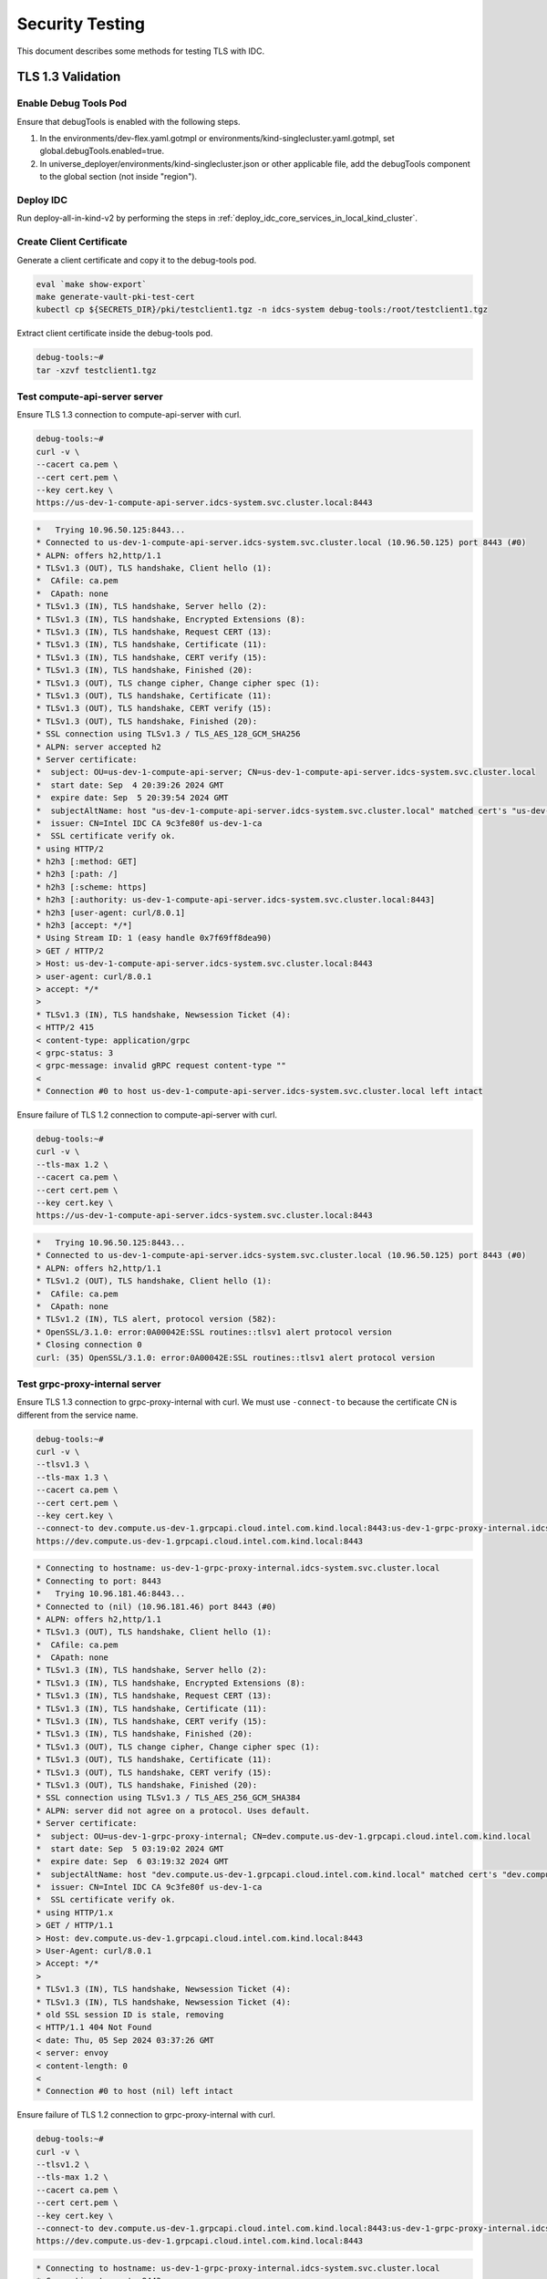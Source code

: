 .. _security_testing:

Security Testing
################

This document describes some methods for testing TLS with IDC.

TLS 1.3 Validation
*******************

Enable Debug Tools Pod
======================

Ensure that debugTools is enabled with the following steps.

#.  In the environments/dev-flex.yaml.gotmpl or environments/kind-singlecluster.yaml.gotmpl,
    set global.debugTools.enabled=true.

#.  In universe_deployer/environments/kind-singlecluster.json or other applicable file,
    add the debugTools component to the global section (not inside "region").

Deploy IDC
==========

Run deploy-all-in-kind-v2 by performing the steps in
:ref:`deploy_idc_core_services_in_local_kind_cluster`.

Create Client Certificate
=========================

Generate a client certificate and copy it to the debug-tools pod.

.. code:: bash

   eval `make show-export`
   make generate-vault-pki-test-cert
   kubectl cp ${SECRETS_DIR}/pki/testclient1.tgz -n idcs-system debug-tools:/root/testclient1.tgz

Extract client certificate inside the debug-tools pod.

.. code:: bash

   debug-tools:~#
   tar -xzvf testclient1.tgz

Test compute-api-server server
==============================

Ensure TLS 1.3 connection to compute-api-server with curl.

.. code:: bash

   debug-tools:~#
   curl -v \
   --cacert ca.pem \
   --cert cert.pem \
   --key cert.key \
   https://us-dev-1-compute-api-server.idcs-system.svc.cluster.local:8443

.. code:: console

   *   Trying 10.96.50.125:8443...
   * Connected to us-dev-1-compute-api-server.idcs-system.svc.cluster.local (10.96.50.125) port 8443 (#0)
   * ALPN: offers h2,http/1.1
   * TLSv1.3 (OUT), TLS handshake, Client hello (1):
   *  CAfile: ca.pem
   *  CApath: none
   * TLSv1.3 (IN), TLS handshake, Server hello (2):
   * TLSv1.3 (IN), TLS handshake, Encrypted Extensions (8):
   * TLSv1.3 (IN), TLS handshake, Request CERT (13):
   * TLSv1.3 (IN), TLS handshake, Certificate (11):
   * TLSv1.3 (IN), TLS handshake, CERT verify (15):
   * TLSv1.3 (IN), TLS handshake, Finished (20):
   * TLSv1.3 (OUT), TLS change cipher, Change cipher spec (1):
   * TLSv1.3 (OUT), TLS handshake, Certificate (11):
   * TLSv1.3 (OUT), TLS handshake, CERT verify (15):
   * TLSv1.3 (OUT), TLS handshake, Finished (20):
   * SSL connection using TLSv1.3 / TLS_AES_128_GCM_SHA256
   * ALPN: server accepted h2
   * Server certificate:
   *  subject: OU=us-dev-1-compute-api-server; CN=us-dev-1-compute-api-server.idcs-system.svc.cluster.local
   *  start date: Sep  4 20:39:26 2024 GMT
   *  expire date: Sep  5 20:39:54 2024 GMT
   *  subjectAltName: host "us-dev-1-compute-api-server.idcs-system.svc.cluster.local" matched cert's "us-dev-1-compute-api-server.idcs-system.svc.cluster.local"
   *  issuer: CN=Intel IDC CA 9c3fe80f us-dev-1-ca
   *  SSL certificate verify ok.
   * using HTTP/2
   * h2h3 [:method: GET]
   * h2h3 [:path: /]
   * h2h3 [:scheme: https]
   * h2h3 [:authority: us-dev-1-compute-api-server.idcs-system.svc.cluster.local:8443]
   * h2h3 [user-agent: curl/8.0.1]
   * h2h3 [accept: */*]
   * Using Stream ID: 1 (easy handle 0x7f69ff8dea90)
   > GET / HTTP/2
   > Host: us-dev-1-compute-api-server.idcs-system.svc.cluster.local:8443
   > user-agent: curl/8.0.1
   > accept: */*
   > 
   * TLSv1.3 (IN), TLS handshake, Newsession Ticket (4):
   < HTTP/2 415 
   < content-type: application/grpc
   < grpc-status: 3
   < grpc-message: invalid gRPC request content-type ""
   < 
   * Connection #0 to host us-dev-1-compute-api-server.idcs-system.svc.cluster.local left intact

Ensure failure of TLS 1.2 connection to compute-api-server with curl.

.. code:: bash

   debug-tools:~#
   curl -v \
   --tls-max 1.2 \
   --cacert ca.pem \
   --cert cert.pem \
   --key cert.key \
   https://us-dev-1-compute-api-server.idcs-system.svc.cluster.local:8443

.. code:: console

   *   Trying 10.96.50.125:8443...
   * Connected to us-dev-1-compute-api-server.idcs-system.svc.cluster.local (10.96.50.125) port 8443 (#0)
   * ALPN: offers h2,http/1.1
   * TLSv1.2 (OUT), TLS handshake, Client hello (1):
   *  CAfile: ca.pem
   *  CApath: none
   * TLSv1.2 (IN), TLS alert, protocol version (582):
   * OpenSSL/3.1.0: error:0A00042E:SSL routines::tlsv1 alert protocol version
   * Closing connection 0
   curl: (35) OpenSSL/3.1.0: error:0A00042E:SSL routines::tlsv1 alert protocol version

Test grpc-proxy-internal server
================================

Ensure TLS 1.3 connection to grpc-proxy-internal with curl.
We must use ``-connect-to`` because the certificate CN is different from the service name.

.. code:: bash

   debug-tools:~#
   curl -v \
   --tlsv1.3 \
   --tls-max 1.3 \
   --cacert ca.pem \
   --cert cert.pem \
   --key cert.key \
   --connect-to dev.compute.us-dev-1.grpcapi.cloud.intel.com.kind.local:8443:us-dev-1-grpc-proxy-internal.idcs-system.svc.cluster.local:8443 \
   https://dev.compute.us-dev-1.grpcapi.cloud.intel.com.kind.local:8443

.. code:: console

   * Connecting to hostname: us-dev-1-grpc-proxy-internal.idcs-system.svc.cluster.local
   * Connecting to port: 8443
   *   Trying 10.96.181.46:8443...
   * Connected to (nil) (10.96.181.46) port 8443 (#0)
   * ALPN: offers h2,http/1.1
   * TLSv1.3 (OUT), TLS handshake, Client hello (1):
   *  CAfile: ca.pem
   *  CApath: none
   * TLSv1.3 (IN), TLS handshake, Server hello (2):
   * TLSv1.3 (IN), TLS handshake, Encrypted Extensions (8):
   * TLSv1.3 (IN), TLS handshake, Request CERT (13):
   * TLSv1.3 (IN), TLS handshake, Certificate (11):
   * TLSv1.3 (IN), TLS handshake, CERT verify (15):
   * TLSv1.3 (IN), TLS handshake, Finished (20):
   * TLSv1.3 (OUT), TLS change cipher, Change cipher spec (1):
   * TLSv1.3 (OUT), TLS handshake, Certificate (11):
   * TLSv1.3 (OUT), TLS handshake, CERT verify (15):
   * TLSv1.3 (OUT), TLS handshake, Finished (20):
   * SSL connection using TLSv1.3 / TLS_AES_256_GCM_SHA384
   * ALPN: server did not agree on a protocol. Uses default.
   * Server certificate:
   *  subject: OU=us-dev-1-grpc-proxy-internal; CN=dev.compute.us-dev-1.grpcapi.cloud.intel.com.kind.local
   *  start date: Sep  5 03:19:02 2024 GMT
   *  expire date: Sep  6 03:19:32 2024 GMT
   *  subjectAltName: host "dev.compute.us-dev-1.grpcapi.cloud.intel.com.kind.local" matched cert's "dev.compute.us-dev-1.grpcapi.cloud.intel.com.kind.local"
   *  issuer: CN=Intel IDC CA 9c3fe80f us-dev-1-ca
   *  SSL certificate verify ok.
   * using HTTP/1.x
   > GET / HTTP/1.1
   > Host: dev.compute.us-dev-1.grpcapi.cloud.intel.com.kind.local:8443
   > User-Agent: curl/8.0.1
   > Accept: */*
   > 
   * TLSv1.3 (IN), TLS handshake, Newsession Ticket (4):
   * TLSv1.3 (IN), TLS handshake, Newsession Ticket (4):
   * old SSL session ID is stale, removing
   < HTTP/1.1 404 Not Found
   < date: Thu, 05 Sep 2024 03:37:26 GMT
   < server: envoy
   < content-length: 0
   < 
   * Connection #0 to host (nil) left intact

Ensure failure of TLS 1.2 connection to grpc-proxy-internal with curl.

.. code:: bash

   debug-tools:~#
   curl -v \
   --tlsv1.2 \
   --tls-max 1.2 \
   --cacert ca.pem \
   --cert cert.pem \
   --key cert.key \
   --connect-to dev.compute.us-dev-1.grpcapi.cloud.intel.com.kind.local:8443:us-dev-1-grpc-proxy-internal.idcs-system.svc.cluster.local:8443 \
   https://dev.compute.us-dev-1.grpcapi.cloud.intel.com.kind.local:8443

.. code:: console

   * Connecting to hostname: us-dev-1-grpc-proxy-internal.idcs-system.svc.cluster.local
   * Connecting to port: 8443
   *   Trying 10.96.181.46:8443...
   * Connected to (nil) (10.96.181.46) port 8443 (#0)
   * ALPN: offers h2,http/1.1
   * TLSv1.2 (OUT), TLS handshake, Client hello (1):
   *  CAfile: ca.pem
   *  CApath: none
   * TLSv1.2 (IN), TLS alert, protocol version (582):
   * OpenSSL/3.1.0: error:0A00042E:SSL routines::tlsv1 alert protocol version
   * Closing connection 0
   curl: (35) OpenSSL/3.1.0: error:0A00042E:SSL routines::tlsv1 alert protocol version

Ensure grpcurl to grpc-proxy-internal via ingress controller.

.. code:: bash

   debug-tools:~#
   grpcurl \
   -v \
   --cacert ca.pem \
   --cert cert.pem \
   --key cert.key \
   dev.compute.us-dev-1.grpcapi.cloud.intel.com.kind.local:443 \
   list

.. code:: none

   grpc.reflection.v1.ServerReflection
   grpc.reflection.v1alpha.ServerReflection
   proto.BucketLifecyclePrivateService
   proto.BucketUserPrivateService
   proto.DpaiAirflowConfService   
   ...

Kind Multicluster Testing
*************************

Test preparation
================

.. code:: bash

   export IDC_ENV=kind-multicluster
   make deploy-all-in-kind
   make generate-vault-pki-test-cert

Attempt to access global grpc-proxy-internal without client certificate succeeds
=================================================================================

.. code:: bash

   ~/frameworks.cloud.devcloud.services.idc$
   no_proxy=.local curl -v --cacert local/secrets/pki/testclient1/ca.pem \
   https://dev.grpcapi.cloud.intel.com.kind.local

.. code:: none

   * Uses proxy env variable no_proxy == '.local'
   *   Trying 127.0.2.2:443...
   * TCP_NODELAY set
   * Connected to dev.grpcapi.cloud.intel.com.kind.local (127.0.2.2) port 443 (#0)
   * ALPN, offering h2
   * ALPN, offering http/1.1
   * successfully set certificate verify locations:
   *   CAfile: local/secrets/pki/kind-multicluster-root-ca/ca.pem
     CApath: /etc/ssl/certs
   * TLSv1.3 (OUT), TLS handshake, Client hello (1):
   * TLSv1.3 (IN), TLS handshake, Server hello (2):
   * TLSv1.3 (IN), TLS handshake, Encrypted Extensions (8):
   * TLSv1.3 (IN), TLS handshake, Certificate (11):
   * TLSv1.3 (IN), TLS handshake, CERT verify (15):
   * TLSv1.3 (IN), TLS handshake, Finished (20):
   * TLSv1.3 (OUT), TLS change cipher, Change cipher spec (1):
   * TLSv1.3 (OUT), TLS handshake, Finished (20):
   * SSL connection using TLSv1.3 / TLS_AES_256_GCM_SHA384
   * ALPN, server accepted to use h2
   * Server certificate:
   *  subject: OU=grpc-proxy-internal; CN=dev.grpcapi.cloud.intel.com.kind.local
   *  start date: Jun  5 22:37:43 2023 GMT
   *  expire date: Jun  5 23:38:12 2023 GMT
   *  subjectAltName: host "dev.grpcapi.cloud.intel.com.kind.local" matched cert's "dev.grpcapi.cloud.intel.com.kind.local"
   *  issuer: CN=idcs-system.svc.cluster.local
   *  SSL certificate verify ok.
   * Using HTTP2, server supports multi-use
   * Connection state changed (HTTP/2 confirmed)
   * Copying HTTP/2 data in stream buffer to connection buffer after upgrade: len=0
   * Using Stream ID: 1 (easy handle 0x55a1464cf300)
   > GET / HTTP/2
   > Host: dev.grpcapi.cloud.intel.com.kind.local
   > user-agent: curl/7.68.0
   > accept: */*
   >
   * TLSv1.3 (IN), TLS handshake, Newsession Ticket (4):
   * TLSv1.3 (IN), TLS handshake, Newsession Ticket (4):
   * old SSL session ID is stale, removing
   * Connection state changed (MAX_CONCURRENT_STREAMS == 128)!
   < HTTP/2 404
   < date: Mon, 05 Jun 2023 22:52:01 GMT
   < content-length: 0
   < strict-transport-security: max-age=15724800; includeSubDomains
   <
   * Connection #0 to host dev.grpcapi.cloud.intel.com.kind.local left intact

.. code:: bash

   ~/frameworks.cloud.devcloud.services.idc$
   grpcurl --cacert local/secrets/pki/testclient1/ca.pem \
   dev.grpcapi.cloud.intel.com.kind.local:443 list

.. code:: console

   grpc.reflection.v1alpha.ServerReflection
   proto.BillingAccountService
   proto.BillingCouponService
   proto.BillingCreditService
   proto.BillingDriverUsageService
   proto.BillingInvoiceService
   proto.BillingOptionService
   proto.BillingProductCatalogSyncService
   proto.BillingRateService
   proto.BillingUsageService
   proto.CloudAccountEnrollService
   proto.CloudAccountMemberService
   proto.CloudAccountService
   proto.ConsoleInvoiceService
   proto.MeteringService
   proto.PaymentService
   proto.ProductCatalogService
   proto.ProductVendorService

Attempt to access regional us-dev-1-grpc-proxy-internal without client certificate fails
=========================================================================================

.. code:: bash

   ~/frameworks.cloud.devcloud.services.idc$
   no_proxy=.local curl -v --cacert local/secrets/pki/testclient1/ca.pem \
   https://dev.compute.us-dev-1.grpcapi.cloud.intel.com.kind.local:10443

.. code:: none

   * Uses proxy env variable no_proxy == '.local'
   *   Trying 127.0.2.2:10443...
   * TCP_NODELAY set
   * Connected to dev.compute.us-dev-1.grpcapi.cloud.intel.com.kind.local (127.0.2.2) port 10443 (#0)
   * ALPN, offering h2
   * ALPN, offering http/1.1
   * successfully set certificate verify locations:
   *   CAfile: local/secrets/pki/testclient1/ca.pem
     CApath: /etc/ssl/certs
   * TLSv1.3 (OUT), TLS handshake, Client hello (1):
   * TLSv1.3 (IN), TLS handshake, Server hello (2):
   * TLSv1.3 (IN), TLS handshake, Encrypted Extensions (8):
   * TLSv1.3 (IN), TLS handshake, Request CERT (13):
   * TLSv1.3 (IN), TLS handshake, Certificate (11):
   * TLSv1.3 (IN), TLS handshake, CERT verify (15):
   * TLSv1.3 (IN), TLS handshake, Finished (20):
   * TLSv1.3 (OUT), TLS change cipher, Change cipher spec (1):
   * TLSv1.3 (OUT), TLS handshake, Certificate (11):
   * TLSv1.3 (OUT), TLS handshake, Finished (20):
   * SSL connection using TLSv1.3 / TLS_AES_256_GCM_SHA384
   * ALPN, server did not agree to a protocol
   * Server certificate:
   *  subject: OU=us-dev-1-grpc-proxy-internal; CN=dev.compute.us-dev-1.grpcapi.cloud.intel.com.kind.local
   *  start date: Jun  6 00:02:42 2023 GMT
   *  expire date: Jun  6 01:03:12 2023 GMT
   *  subjectAltName: host "dev.compute.us-dev-1.grpcapi.cloud.intel.com.kind.local" matched cert's "dev.compute.us-dev-1.grpcapi.cloud.intel.com.kind.local"
   *  issuer: CN=idcs-system.svc.cluster.local
   *  SSL certificate verify ok.
   > GET / HTTP/1.1
   > Host: dev.compute.us-dev-1.grpcapi.cloud.intel.com.kind.local:10443
   > User-Agent: curl/7.68.0
   > Accept: */*
   >
   * TLSv1.3 (IN), TLS alert, unknown (628):
   * OpenSSL SSL_read: error:1409445C:SSL routines:ssl3_read_bytes:tlsv13 alert certificate required, errno 0
   * Closing connection 0
   curl: (56) OpenSSL SSL_read: error:1409445C:SSL routines:ssl3_read_bytes:tlsv13 alert certificate required, errno 0

.. code:: bash

   ~/frameworks.cloud.devcloud.services.idc$
   grpcurl --cacert local/secrets/pki/testclient1/ca.pem \
   dev.compute.us-dev-1.grpcapi.cloud.intel.com.kind.local:10443 list

.. code:: none

   Failed to dial target host "dev.compute.us-dev-1.grpcapi.cloud.intel.com.kind.local:10443": context deadline exceeded

Attempt to access regional us-dev-1-grpc-proxy-internal with client certificate succeeds
========================================================================================

.. code:: bash

   ~/frameworks.cloud.devcloud.services.idc$
   no_proxy=.local curl -v \
   --cacert local/secrets/pki/testclient1/ca.pem \
   --cert local/secrets/pki/testclient1/cert.pem \
   --key local/secrets/pki/testclient1/cert.key \
   https://dev.compute.us-dev-1.grpcapi.cloud.intel.com.kind.local:10443

.. code:: console

   > --cacert local/secrets/pki/testclient1/ca.pem \
   > --cert local/secrets/pki/testclient1/cert.pem \
   > --key local/secrets/pki/testclient1/cert.key \
   > https://dev.compute.us-dev-1.grpcapi.cloud.intel.com.kind.local:10443
   * Uses proxy env variable no_proxy == '.local'
   *   Trying 127.0.2.2:10443...
   * TCP_NODELAY set
   * Connected to dev.compute.us-dev-1.grpcapi.cloud.intel.com.kind.local (127.0.2.2) port 10443 (#0)
   * ALPN, offering h2
   * ALPN, offering http/1.1
   * successfully set certificate verify locations:
   *   CAfile: local/secrets/pki/testclient1/ca.pem
     CApath: /etc/ssl/certs
   * TLSv1.3 (OUT), TLS handshake, Client hello (1):
   * TLSv1.3 (IN), TLS handshake, Server hello (2):
   * TLSv1.3 (IN), TLS handshake, Encrypted Extensions (8):
   * TLSv1.3 (IN), TLS handshake, Request CERT (13):
   * TLSv1.3 (IN), TLS handshake, Certificate (11):
   * TLSv1.3 (IN), TLS handshake, CERT verify (15):
   * TLSv1.3 (IN), TLS handshake, Finished (20):
   * TLSv1.3 (OUT), TLS change cipher, Change cipher spec (1):
   * TLSv1.3 (OUT), TLS handshake, Certificate (11):
   * TLSv1.3 (OUT), TLS handshake, CERT verify (15):
   * TLSv1.3 (OUT), TLS handshake, Finished (20):
   * SSL connection using TLSv1.3 / TLS_AES_256_GCM_SHA384
   * ALPN, server did not agree to a protocol
   * Server certificate:
   *  subject: OU=us-dev-1-grpc-proxy-internal; CN=dev.compute.us-dev-1.grpcapi.cloud.intel.com.kind.local
   *  start date: Jun  6 01:01:52 2023 GMT
   *  expire date: Jun  6 02:02:22 2023 GMT
   *  subjectAltName: host "dev.compute.us-dev-1.grpcapi.cloud.intel.com.kind.local" matched cert's "dev.compute.us-dev-1.grpcapi.cloud.intel.com.kind.local"
   *  issuer: CN=idcs-system.svc.cluster.local
   *  SSL certificate verify ok.
   > GET / HTTP/1.1
   > Host: dev.compute.us-dev-1.grpcapi.cloud.intel.com.kind.local:10443
   > User-Agent: curl/7.68.0
   > Accept: */*
   >
   * TLSv1.3 (IN), TLS handshake, Newsession Ticket (4):
   * TLSv1.3 (IN), TLS handshake, Newsession Ticket (4):
   * old SSL session ID is stale, removing
   * Mark bundle as not supporting multiuse
   < HTTP/1.1 404 Not Found
   < date: Tue, 06 Jun 2023 01:21:09 GMT
   < server: envoy
   < content-length: 0
   <
   * Connection #0 to host dev.compute.us-dev-1.grpcapi.cloud.intel.com.kind.local left intact

.. code:: bash

   ~/frameworks.cloud.devcloud.services.idc$
   grpcurl \
   --cacert local/secrets/pki/testclient1/ca.pem \
   --cert local/secrets/pki/testclient1/cert.pem \
   --key local/secrets/pki/testclient1/cert.key \
   dev.compute.us-dev-1.grpcapi.cloud.intel.com.kind.local:10443 list

.. code:: console

   grpc.reflection.v1alpha.ServerReflection
   proto.InstancePrivateService
   proto.InstanceSchedulingService
   proto.InstanceService
   proto.InstanceTypeService
   proto.IpResourceManagerService
   proto.MachineImageService
   proto.SshPublicKeyService
   proto.VNetPrivateService
   proto.VNetService

Attempt to access AZ us-dev3-1a-vm-instance-scheduler with client certificate succeeds
=======================================================================================

.. code:: bash

   claudiof@claudiof-ws:~/frameworks.cloud.devcloud.services.idc$
   make generate-vault-pki-test-cert
   kubectl cp local/secrets/${IDC_ENV}/pki/testclient1.tgz -n idcs-system debug-tools:/root/testclient1.tgz

.. code:: bash

   debug-tools:~#
   tar -xzvf testclient1.tgz
   curl -vk \
   --cacert ca.pem \
   --cert cert.pem \
   --key cert.key \
   https://us-dev3-1a-vm-instance-scheduler:8443

.. code:: console

   *   Trying 10.43.209.117:8443...
   * Connected to us-dev3-1a-vm-instance-scheduler (10.43.209.117) port 8443 (#0)

.. code:: bash

   debug-tools:~#
   tar -xzvf testclient1.tgz
   echo "10.43.209.117  internal-placeholder.com" >> /etc/hosts
   curl -vk \
   --cacert ca.pem \
   --cert cert.pem \
   --key cert.key \
   https://internal-placeholder.com:8443

.. code:: console

   *   Trying 10.43.209.117:8443...
   * Connected to internal-placeholder.com (10.43.209.117) port 8443 (#0)
   * ALPN: offers h2,http/1.1
   * TLSv1.3 (OUT), TLS handshake, Client hello (1):
   * TLSv1.3 (IN), TLS handshake, Server hello (2):
   * TLSv1.3 (IN), TLS handshake, Encrypted Extensions (8):
   * TLSv1.3 (IN), TLS handshake, Request CERT (13):
   * TLSv1.3 (IN), TLS handshake, Certificate (11):
   * TLSv1.3 (IN), TLS handshake, CERT verify (15):
   * TLSv1.3 (IN), TLS handshake, Finished (20):
   * TLSv1.3 (OUT), TLS change cipher, Change cipher spec (1):
   * TLSv1.3 (OUT), TLS handshake, Certificate (11):
   * TLSv1.3 (OUT), TLS handshake, CERT verify (15):
   * TLSv1.3 (OUT), TLS handshake, Finished (20):
   * SSL connection using TLSv1.3 / TLS_AES_128_GCM_SHA256
   * ALPN: server accepted h2
   * Server certificate:
   *  subject: OU=us-dev3-1a-vm-instance-scheduler; CN=internal-placeholder.com
   *  start date: Jun  7 01:19:58 2023 GMT
   *  expire date: Jun  7 02:20:28 2023 GMT
   *  issuer: CN=idcs-system.svc.cluster.local
   *  SSL certificate verify result: unable to get local issuer certificate (20), continuing anyway.
   * using HTTP/2
   * h2h3 [:method: GET]
   * h2h3 [:path: /]
   * h2h3 [:scheme: https]
   * h2h3 [:authority: internal-placeholder.com:8443]
   * h2h3 [user-agent: curl/8.0.1]
   * h2h3 [accept: */*]
   * Using Stream ID: 1 (easy handle 0x7facd2ba9a90)
   > GET / HTTP/2
   > Host: internal-placeholder.com:8443
   > user-agent: curl/8.0.1
   > accept: */*
   >
   * TLSv1.3 (IN), TLS handshake, Newsession Ticket (4):
   < HTTP/2 415
   < content-type: application/grpc
   < grpc-status: 3
   < grpc-message: invalid gRPC request content-type ""
   <
   * Connection #0 to host internal-placeholder.com left intact

.. code:: console

   us-dev3-1a-debug-tools:~# openssl s_client -CAfile ca.pem internal-placeholder.com:8443
   CONNECTED(00000003)
   depth=2 CN = Intel IDC Private CA 0157a516
   verify return:1
   depth=1 CN = Intel IDC Private CA 0157a516 us-dev3-1a-ca
   verify return:1
   depth=0 OU = us-dev3-1a-vm-instance-scheduler, CN = internal-placeholder.com
   verify return:1
   ---
   Certificate chain
    0 s:OU = us-dev3-1a-vm-instance-scheduler, CN = internal-placeholder.com
      i:CN = Intel IDC Private CA 0157a516 us-dev3-1a-ca
      a:PKEY: rsaEncryption, 2048 (bit); sigalg: RSA-SHA256
      v:NotBefore: Jun  7 02:20:10 2023 GMT; NotAfter: Jun  7 03:20:40 2023 GMT
    1 s:CN = Intel IDC Private CA 0157a516 us-dev3-1a-ca
      i:CN = Intel IDC Private CA 0157a516
      a:PKEY: rsaEncryption, 2048 (bit); sigalg: RSA-SHA256
      v:NotBefore: Jun  7 02:18:16 2023 GMT; NotAfter: Jun  6 02:18:46 2024 GMT
   ---
   Server certificate
   -----BEGIN CERTIFICATE-----
   MIIEhDCCA2ygAwIBAgIUeOM/VoBDayz/EgDG6nmlv+5JEI4wDQYJKoZIhvcNAQEL
   BQAwNjE0MDIGA1UEAxMrSW50ZWwgSURDIFByaXZhdGUgQ0EgMDE1N2E1MTYgdXMt
   ZGV2My0xYS1jYTAeFw0yMzA2MDcwMjIwMTBaFw0yMzA2MDcwMzIwNDBaMGoxKTAn
   BgNVBAsTIHVzLWRldjMtMWEtdm0taW5zdGFuY2Utc2NoZWR1bGVyMT0wOwYDVQQD
   EzRkZXYzLWNvbXB1dGUtdXMtZGV2My0xYS1ncnBjYXBpLWNsb3VkLmVnbGIuaW50
   ZWwuY29tMIIBIjANBgkqhkiG9w0BAQEFAAOCAQ8AMIIBCgKCAQEAwjcP1quM75ej
   EIjSDscC+xpIT4Kj6PvKQQcTcUB3wtxy77k6HnRwLUraPQvL+wat/nhig/oq9HI+
   Wpr6miXnPmZ+jyKtedj6OVHfQjuB78HxvBY+oPdmFyCreesLhydjSRXv4JCPco8L
   2JieolnflZP1zmqgdQufkJFRhiW86gUTSDIKpEqxn7ADMhxN+hYZo2nK6HIabJlR
   MHA/3+vKbsHFujWAL934X7yOUXPv1GW8+B/rHrEOp0Kb6QKdUqVuZRRV3Q8YkMJz
   i+KaMqbgDGBwBMGEgH++SIzYYk8E6PuYwIdNcjCDcT4LnaxKlWrNVuNZrNbLMTjE
   Lrk1lf+tEQIDAQABo4IBVDCCAVAwDgYDVR0PAQH/BAQDAgOoMB0GA1UdJQQWMBQG
   CCsGAQUFBwMBBggrBgEFBQcDAjAdBgNVHQ4EFgQUfbar9ngyv/aawqkSCfxDFL08
   vmAwHwYDVR0jBBgwFoAUYuLQAplGYiv23rs/MmU83iAdtnUwUwYIKwYBBQUHAQEE
   RzBFMEMGCCsGAQUFBzAChjdodHRwczovL2lkY3ZhdWx0ZGV2LmVnbGIuaW50ZWwu
   Y29tLy92MS91cy1kZXYzLTFhLWNhL2NhMD8GA1UdEQQ4MDaCNGRldjMtY29tcHV0
   ZS11cy1kZXYzLTFhLWdycGNhcGktY2xvdWQuZWdsYi5pbnRlbC5jb20wSQYDVR0f
   BEIwQDA+oDygOoY4aHR0cHM6Ly9pZGN2YXVsdGRldi5lZ2xiLmludGVsLmNvbS8v
   djEvdXMtZGV2My0xYS1jYS9jcmwwDQYJKoZIhvcNAQELBQADggEBAHnjYdJ8zA/b
   QPlk626jw2RQH4Jn/D2SXju2Zb7IqTQBAykptm4dV6U1cFUYgtWkLjH9FmXalgYY
   ZHZkeHu+ZI81b8pGW5Hsj/yLQzefBq1GyDl++q+2FOvJ5C5qJL7aEIoS2hXKW0hI
   yuHDoc6NWt6DmlZJhSknJQWu7jk66wt5gk8sG2Wn/UpZanQK7KLiI+1v/fWSwuTe
   qZctcPvlj8FiTzlMWl2XDyGX3d42+3GU6eJLL1r58j9wbJSKDb7WBamThQ32oLT1
   qfmw1kIvqN2Hu+g3iStxFjN8ZX0BzrrT2Gtxrd4bSHvFO65tOZVg9FwUoQe0fM5c
   UlXsrPfYWs0=
   -----END CERTIFICATE-----
   subject=OU = us-dev3-1a-vm-instance-scheduler, CN = internal-placeholder.com
   issuer=CN = Intel IDC Private CA 0157a516 us-dev3-1a-ca
   ---
   Acceptable client certificate CA names
   CN = Intel IDC Private CA 0157a516
   Requested Signature Algorithms: RSA-PSS+SHA256:ECDSA+SHA256:Ed25519:RSA-PSS+SHA384:RSA-PSS+SHA512:RSA+SHA256:RSA+SHA384:RSA+SHA512:ECDSA+SHA384:ECDSA+SHA512:RSA+SHA1:ECDSA+SHA1
   Shared Requested Signature Algorithms: RSA-PSS+SHA256:ECDSA+SHA256:Ed25519:RSA-PSS+SHA384:RSA-PSS+SHA512:RSA+SHA256:RSA+SHA384:RSA+SHA512:ECDSA+SHA384:ECDSA+SHA512
   Peer signing digest: SHA256
   Peer signature type: RSA-PSS
   Server Temp Key: X25519, 253 bits
   ---
   SSL handshake has read 2834 bytes and written 448 bytes
   Verification: OK
   ---
   New, TLSv1.3, Cipher is TLS_AES_128_GCM_SHA256
   Server public key is 2048 bit
   This TLS version forbids renegotiation.
   No ALPN negotiated
   Early data was not sent
   Verify return code: 0 (ok)
   ---
   488B30D71C7F0000:error:0A000412:SSL routines:ssl3_read_bytes:sslv3 alert bad certificate:ssl/record/rec_layer_s3.c:1586:SSL alert number 42

.. code:: bash

   us-dev3-1a-debug-tools:~# \
   ping internal-placeholder.com
   PING internal-placeholder.com (10.43.209.117) 56(84) bytes of data.
   openssl s_client \
   -connect internal-placeholder.com:8443 \
   -state -quiet \
   -CAfile ca.pem
   48DB6568E37F0000:error:0A000412:SSL routines:ssl3_read_bytes:sslv3 alert bad certificate:ssl/record/rec_layer_s3.c:1586:SSL alert number 42

.. code:: bash

   us-dev3-1a-debug-tools:~# \
   cat cert.pem >> ca.pem
   # Remove testclient1 leaf cert from ca.pem. It should have root + intermediate only.
   openssl s_client \
   -connect internal-placeholder.com:8443 \
   -state -quiet \
   -CAfile ca.pem \
   -cert cert.pem \
   -key cert.key

Connection successful.

.. code:: console

   SSL_connect:before SSL initialization
   SSL_connect:SSLv3/TLS write client hello
   SSL_connect:SSLv3/TLS write client hello
   SSL_connect:SSLv3/TLS read server hello
   SSL_connect:TLSv1.3 read encrypted extensions
   SSL_connect:SSLv3/TLS read server certificate request
   depth=2 CN = Intel IDC Private CA 0157a516
   verify return:1
   depth=1 CN = Intel IDC Private CA 0157a516 us-dev3-1a-ca
   verify return:1
   depth=0 OU = us-dev3-1a-vm-instance-scheduler, CN = internal-placeholder.com
   verify return:1
   SSL_connect:SSLv3/TLS read server certificate
   SSL_connect:TLSv1.3 read server certificate verify
   SSL_connect:SSLv3/TLS read finished
   SSL_connect:SSLv3/TLS write change cipher spec
   SSL_connect:SSLv3/TLS write client certificate
   SSL_connect:SSLv3/TLS write certificate verify
   SSL_connect:SSLv3/TLS write finished
   SSL_connect:SSL negotiation finished successfully
   SSL_connect:SSL negotiation finished successfully
   SSL_connect:SSLv3/TLS read server session ticket
   @

Now connect through EGLB.

.. code:: bash

   us-dev3-1a-debug-tools:~# \
   # Remove line from /etc/hosts
   ping internal-placeholder.com
   PING internal-placeholder.com (100.64.16.101) 56(84) bytes of data.
   openssl s_client \
   -connect internal-placeholder.com:443 \
   -state -quiet \
   -CAfile ca.pem \
   -cert cert.pem \
   -key cert.key

Connection *TO NGINX INGRESS* successful but this did not connect to
vm-instance-scheduler. The problem is that NGINX is not in SSL
passthrough mode!

.. code:: console

   SSL_connect:before SSL initialization
   SSL_connect:SSLv3/TLS write client hello
   SSL_connect:SSLv3/TLS write client hello
   SSL_connect:SSLv3/TLS read server hello
   depth=2 C = US, ST = New Jersey, L = Jersey City, O = The USERTRUST Network, CN = USERTrust RSA Certification Authority
   verify error:num=19:self-signed certificate in certificate chain
   verify return:1
   depth=2 C = US, ST = New Jersey, L = Jersey City, O = The USERTRUST Network, CN = USERTrust RSA Certification Authority
   verify return:1
   depth=1 C = GB, ST = Greater Manchester, L = Salford, O = Sectigo Limited, CN = Sectigo RSA Organization Validation Secure Server CA
   verify return:1
   depth=0 C = US, ST = California, O = Intel Corporation, CN = *.eglb.intel.com
   verify return:1
   SSL_connect:SSLv3/TLS read server certificate
   SSL_connect:SSLv3/TLS read server key exchange
   SSL_connect:SSLv3/TLS read server done
   SSL_connect:SSLv3/TLS write client key exchange
   SSL_connect:SSLv3/TLS write change cipher spec
   SSL_connect:SSLv3/TLS write finished
   SSL_connect:SSLv3/TLS write finished
   SSL_connect:SSLv3/TLS read change cipher spec
   SSL_connect:SSLv3/TLS read finished

Fix NGINX SSL passthrough.

.. code:: console

   kubectl apply -f deployment/rke2/root/var/lib/rancher/rke2/server/manifests/rke2-ingress-nginx-config.yaml

.. code:: bash

   openssl s_client \
   -connect internal-placeholder.com:443 \
   -state -quiet \
   -CAfile ca.pem \
   -cert cert.pem \
   -key cert.key

Connection successful.

.. code:: console

   SSL_connect:before SSL initialization
   SSL_connect:SSLv3/TLS write client hello
   SSL_connect:SSLv3/TLS write client hello
   SSL_connect:SSLv3/TLS read server hello
   SSL_connect:TLSv1.3 read encrypted extensions
   SSL_connect:SSLv3/TLS read server certificate request
   depth=2 CN = Intel IDC Private CA 0157a516
   verify return:1
   depth=1 CN = Intel IDC Private CA 0157a516 us-dev3-1a-ca
   verify return:1
   depth=0 OU = us-dev3-1a-vm-instance-scheduler, CN = internal-placeholder.com
   verify return:1
   SSL_connect:SSLv3/TLS read server certificate
   SSL_connect:TLSv1.3 read server certificate verify
   SSL_connect:SSLv3/TLS read finished
   SSL_connect:SSLv3/TLS write change cipher spec
   SSL_connect:SSLv3/TLS write client certificate
   SSL_connect:SSLv3/TLS write certificate verify
   SSL_connect:SSLv3/TLS write finished
   SSL_connect:SSL negotiation finished successfully
   SSL_connect:SSL negotiation finished successfully
   SSL_connect:SSLv3/TLS read server session ticket

.. code:: bash

   us-dev3-1a-debug-tools:~# \
   openssl s_client \
   -connect internal-placeholder.com:443 \
   -state -quiet \
   -CAfile ca.pem \
   -cert cert.pem \
   -key cert.key

Misc. Troubleshooting
*********************

.. code:: bash

   claudiof@claudiof-ws:~/frameworks.cloud.devcloud.services.idc$
   make generate-vault-pki-test-cert
   kubectl cp local/secrets/pki/testclient1.tgz -n idcs-system debug-tools:/root/testclient1.tgz

.. code:: bash

   debug-tools:~#
   tar -xzvf testclient1.tgz
   openssl s_client \
   -connect us-dev-1a-vm-instance-scheduler:8443 \
   -state -quiet \
   -CAfile ca.pem \
   -cert cert.pem \
   -key cert.key

.. code:: bash

   ~/frameworks.cloud.devcloud.services.idc$
   no_proxy=.local curl -v \
   --cacert local/secrets/pki/testclient1/ca.pem \
   --cert local/secrets/pki/testclient1/cert.pem \
   --key local/secrets/pki/testclient1/cert.key \
   https://dev.compute.us-dev-1a.grpcapi.cloud.intel.com.kind.local:20443

.. code:: bash

   debug-tools:~#
   curl -v \
   --cacert ca.pem \
   https://dev.compute.us-dev-1a.grpcapi.cloud.intel.com.kind.local:443
   curl: (56) OpenSSL SSL_read: OpenSSL/3.1.0: error:0A000412:SSL routines::sslv3 alert bad certificate, errno 0

.. code:: bash

   debug-tools:~#
   curl -v \
   --cacert ca.pem \
   --cert cert.pem \
   --key cert.key \
   https://dev.compute.us-dev-1a.grpcapi.cloud.intel.com.kind.local:443
   HTTP/2 415

.. code:: bash

   debug-tools:~#
   openssl s_client \
   -connect dev.compute.us-dev-1a.grpcapi.cloud.intel.com.kind.local:443 \
   -state -quiet \
   -CAfile ca.pem \
   -cert cert.pem \
   -key cert.key
   489B5C19F97F0000:error:0A000412:SSL routines:ssl3_read_bytes:sslv3 alert bad certificate:ssl/record/rec_layer_s3.c:1586:SSL alert number 42

.. code:: bash

   debug-tools:~#
   cat cert.pem >> ca.pem
   # Remove testclient1 leaf cert from ca.pem. It should have root + intermediate only.
   openssl s_client \
   -connect dev.compute.us-dev-1a.grpcapi.cloud.intel.com.kind.local:443 \
   -state -quiet \
   -CAfile ca.pem \
   -cert cert.pem \
   -key cert.key

TLS connection successful.

.. code:: console

   SSL_connect:before SSL initialization
   SSL_connect:SSLv3/TLS write client hello
   SSL_connect:SSLv3/TLS write client hello
   SSL_connect:SSLv3/TLS read server hello
   SSL_connect:TLSv1.3 read encrypted extensions
   SSL_connect:SSLv3/TLS read server certificate request
   depth=2 CN = Intel IDC Private CA 83fc6367
   verify return:1
   depth=1 CN = Intel IDC Private CA 83fc6367 us-dev-1a-ca
   verify return:1
   depth=0 OU = us-dev-1a-vm-instance-scheduler, CN = dev.compute.us-dev-1a.grpcapi.cloud.intel.com.kind.local
   verify return:1
   SSL_connect:SSLv3/TLS read server certificate
   SSL_connect:TLSv1.3 read server certificate verify
   SSL_connect:SSLv3/TLS read finished
   SSL_connect:SSLv3/TLS write change cipher spec
   SSL_connect:SSLv3/TLS write client certificate
   SSL_connect:SSLv3/TLS write certificate verify
   SSL_connect:SSLv3/TLS write finished
   SSL_connect:SSL negotiation finished successfully
   SSL_connect:SSL negotiation finished successfully
   SSL_connect:SSLv3/TLS read server session ticket
   @

Test Staging Environment
************************

.. code:: bash

   debug-tools:~#
   curl -vk \
   https://us-staging-1-compute-api-server.idcs-system.svc.cluster.local:8443

.. code:: console

   *   Trying 100.83.168.59:8443...
   * Connected to us-staging-1-compute-api-server.idcs-system.svc.cluster.local (100.83.168.59) port 8443 (#0)
   * ALPN: offers h2,http/1.1
   * TLSv1.3 (OUT), TLS handshake, Client hello (1):
   * TLSv1.3 (IN), TLS handshake, Server hello (2):
   * TLSv1.3 (IN), TLS handshake, Encrypted Extensions (8):
   * TLSv1.3 (IN), TLS handshake, Request CERT (13):
   * TLSv1.3 (IN), TLS handshake, Certificate (11):
   * TLSv1.3 (IN), TLS handshake, CERT verify (15):
   * TLSv1.3 (IN), TLS handshake, Finished (20):
   * TLSv1.3 (OUT), TLS change cipher, Change cipher spec (1):
   * TLSv1.3 (OUT), TLS handshake, Certificate (11):
   * TLSv1.3 (OUT), TLS handshake, Finished (20):
   * SSL connection using TLSv1.3 / TLS_AES_128_GCM_SHA256
   * ALPN: server accepted h2
   * Server certificate:
   *  subject: OU=us-staging-1-compute-api-server; CN=us-staging-1-compute-api-server.idcs-system.svc.cluster.local
   *  start date: Sep  4 15:09:50 2024 GMT
   *  expire date: Sep  5 15:10:20 2024 GMT
   *  issuer: CN=Intel IDC CA dc5f4b4c us-staging-1-ca
   *  SSL certificate verify result: unable to get local issuer certificate (20), continuing anyway.
   * using HTTP/2
   * getpeername() failed with errno 107: Socket not connected
   * getpeername() failed with errno 107: Socket not connected
   * h2h3 [:method: GET]
   * h2h3 [:path: /]
   * h2h3 [:scheme: https]
   * h2h3 [:authority: us-staging-1-compute-api-server.idcs-system.svc.cluster.local:8443]
   * h2h3 [user-agent: curl/8.0.1]
   * h2h3 [accept: */*]
   * Using Stream ID: 1 (easy handle 0x7f294e815a90)
   * Send failure: Broken pipe
   * OpenSSL SSL_write: Broken pipe, errno 32
   * Failed sending HTTP request
   * Connection #0 to host us-staging-1-compute-api-server.idcs-system.svc.cluster.local left intact
   curl: (55) getpeername() failed with errno 107: Socket not connected
